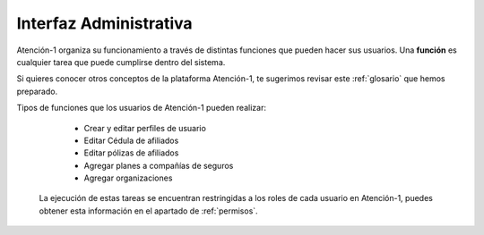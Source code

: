 
Interfaz Administrativa
=======================

Atención-1 organiza su funcionamiento a través de distintas funciones que pueden hacer sus usuarios. Una **función** es cualquier tarea que puede cumplirse dentro del sistema.

Si quieres conocer otros conceptos de la plataforma Atención-1, te sugerimos revisar este :ref:`glosario` que hemos preparado.

Tipos de funciones que los usuarios de Atención-1 pueden realizar:

   - Crear y editar perfiles de usuario
   
   - Editar Cédula de afiliados

   - Editar pólizas de afiliados

   - Agregar planes a compañías de seguros

   - Agregar organizaciones


  La ejecución de estas tareas se encuentran restringidas a los roles de cada usuario en Atención-1, puedes obtener esta información en el apartado de :ref:`permisos`.